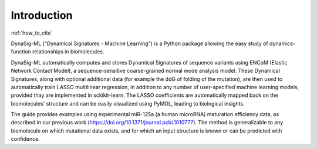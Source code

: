 Introduction
============

:ref:`how_to_cite`

DynaSig-ML ("Dynamical Signatures - Machine Learning") is a Python
package allowing the easy study of dynamics-function relationships in biomolecules.

DynaSig-ML automatically computes and
stores Dynamical Signatures of sequence variants using ENCoM (Elastic Network Contact Model), a sequence-sensitive
coarse-grained normal mode analysis model. These Dynamical Signatures, along with optional additional data (for example
the ddG of folding of the mutation), are then used to automatically train LASSO
multilinear regression, in addition to any number of user-specified machine learning models, provided thay are implemented
in sckikit-learn. The LASSO coefficients are automatically mapped back on the biomolecules'
structure and can be easily visualized using PyMOL, leading to biological insights.

The guide provides examples using
experimental miR-125a (a human microRNA) maturation efficiency data, as described in our previous work
(https://doi.org/10.1371/journal.pcbi.1010777). The method is generalizable
to any biomolecule on which mutational data exists, and for which an input structure is known or can be predicted with confidence.
